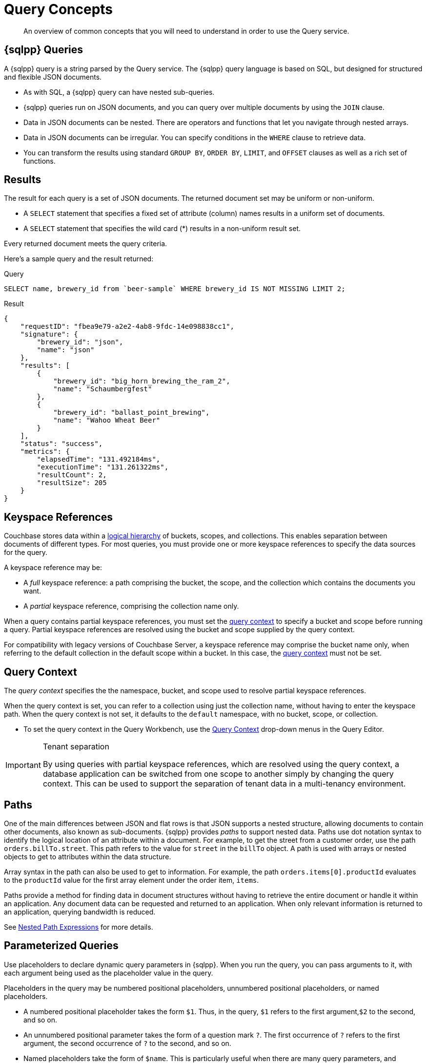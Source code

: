 = Query Concepts
:description: An overview of common concepts that you will need to understand in order to use the Query service.
:page-topic-type: concept
:keywords: n1ql, sqlpp, query, result, parameter, prepared, prepared statement, index

[abstract]
{description}

== {sqlpp} Queries

A {sqlpp} query is a string parsed by the Query service.
The {sqlpp} query language is based on SQL, but designed for structured and flexible JSON documents.

* As with SQL, a {sqlpp} query can have nested sub-queries.

* {sqlpp} queries run on JSON documents, and you can query over multiple documents by using the `JOIN` clause.

* Data in JSON documents can be nested.
There are operators and functions that let you navigate through nested arrays.

* Data in JSON documents can be irregular.
You can specify conditions in the `WHERE` clause to retrieve data.

* You can transform the results using standard `GROUP BY`, `ORDER BY`, `LIMIT`, and `OFFSET` clauses as well as a rich set of functions.

== Results

The result for each query is a set of JSON documents.
The returned document set may be uniform or non-uniform.

* A `SELECT` statement that specifies a fixed set of attribute (column) names results in a uniform set of documents.
* A `SELECT` statement that specifies the wild card (*) results in a non-uniform result set.

Every returned document meets the query criteria.

Here's a sample query and the result returned:

.Query
[source,sqlpp]
----
SELECT name, brewery_id from `beer-sample` WHERE brewery_id IS NOT MISSING LIMIT 2;
----

.Result
[source,json]
----
{
    "requestID": "fbea9e79-a2e2-4ab8-9fdc-14e098838cc1",
    "signature": {
        "brewery_id": "json",
        "name": "json"
    },
    "results": [
        {
            "brewery_id": "big_horn_brewing_the_ram_2",
            "name": "Schaumbergfest"
        },
        {
            "brewery_id": "ballast_point_brewing",
            "name": "Wahoo Wheat Beer"
        }
    ],
    "status": "success",
    "metrics": {
        "elapsedTime": "131.492184ms",
        "executionTime": "131.261322ms",
        "resultCount": 2,
        "resultSize": 205
    }
}
----

[#keyspace-reference]
== Keyspace References

Couchbase stores data within a xref:clusters:data-service/about-buckets-scopes-collections.adoc[logical hierarchy] of buckets, scopes, and collections.
This enables separation between documents of different types.
For most queries, you must provide one or more keyspace references to specify the data sources for the query.

A keyspace reference may be:

* A _full_ keyspace reference: a path comprising the bucket, the scope, and the collection which contains the documents you want.

* A _partial_ keyspace reference, comprising the collection name only.

When a query contains partial keyspace references, you must set the <<query-context,query context>> to specify a bucket and scope before running a query.
Partial keyspace references are resolved using the bucket and scope supplied by the query context.

For compatibility with legacy versions of Couchbase Server, a keyspace reference may comprise the bucket name only, when referring to the default collection in the default scope within a bucket.
In this case, the <<query-context,query context>> must not be set.

[#query-context]
== Query Context

The [def]_query context_ specifies the the namespace, bucket, and scope used to resolve partial keyspace references.

When the query context is set, you can refer to a collection using just the collection name, without having to enter the keyspace path.
When the query context is not set, it defaults to the `default` namespace, with no bucket, scope, or collection.

* To set the query context in the Query Workbench, use the xref:clusters:query-service/query-workbench.adoc#specify-bucket-and-scope-context[Query Context] drop-down menus in the Query Editor.

ifdef::flag-devex-command-line[]
* To set the query context from the cbq shell or the REST API, use the xref:settings:query-settings.adoc#query_context[query_context] request-level parameter.
endif::flag-devex-command-line[]

.Tenant separation
[IMPORTANT]
--
By using queries with partial keyspace references, which are resolved using the query context, a database application can be switched from one scope to another simply by changing the query context.
This can be used to support the separation of tenant data in a multi-tenancy environment.
--

[#paths]
== Paths

One of the main differences between JSON and flat rows is that JSON supports a nested structure, allowing documents to contain other documents, also known as sub-documents.
{sqlpp} provides [.term]_paths_ to support nested data.
Paths use dot notation syntax to identify the logical location of an attribute within a document.
For example, to get the street from a customer order, use the path `orders.billTo.street`.
This path refers to the value for `street` in the `billTo` object.
A path is used with arrays or nested objects to get to attributes within the data structure.

Array syntax in the path can also be used to get to information.
For example, the path `orders.items[0].productId` evaluates to the `productId` value for the first array element under the order item, `items`.

Paths provide a method for finding data in document structures without having to retrieve the entire document or handle it within an application.
Any document data can be requested and returned to an application.
When only relevant information is returned to an application, querying bandwidth is reduced.

See xref:n1ql-language-reference/index.adoc#nested-path-exp[Nested Path Expressions] for more details.

[#named-placeholders]
== Parameterized Queries

Use placeholders to declare dynamic query parameters in {sqlpp}.
When you run the query, you can pass arguments to it, with each argument being used as the placeholder value in the query.

Placeholders in the query may be numbered positional placeholders, unnumbered positional placeholders, or named placeholders.

* A numbered positional placeholder takes the form `$1`.
Thus, in the query, `$1` refers to the first argument,`$2` to the second, and so on.

* An unnumbered positional parameter takes the form of a question mark `?`.
The first occurrence of `?` refers to the first argument, the second occurrence of `?` to the second, and so on.

* Named placeholders take the form of `$name`.
This is particularly useful when there are many query parameters, and ensuring that they are all in the correct order may be cumbersome.

To set query parameter values when you run the query, use the cbq query shell, the Query tab, or the {sqlpp} REST API.

ifdef::flag-devex-settings[]
For more information and examples, refer to xref:settings:query-settings.adoc#section_srh_tlm_n1b[Named Parameters and Positional Parameters].
endif::flag-devex-settings[]

[#prepare-stmts]
== Query Optimization Using Prepared Statements

When a {sqlpp} query is sent to the server, the server inspects the query and parses it, planning which indexes to use, if any.
Once this is done, it generates a _query plan_.
The computation for the plan adds some additional processing time and overhead for the query.

A frequently-used query can be _prepared_ so that its plan is generated only once.
Subsequent queries using the same query will use the pre-generated plan instead, saving on the overhead and processing of the plan each time.

NOTE: Parameterized queries are considered the same query for caching and planning purposes, even if the supplied parameters are different.

For more information on how to optimize queries using prepared statements, refer to the xref:n1ql:n1ql-language-reference/prepare.adoc[PREPARE] statement.

== Indexes

Indexes help to improve the performance of a query.
An index replicates a subset of the fields and documents stored in the Data service.
This allows specific data (for example, specific fields) to be retrieved quickly.

The Index service enables you to create two types of index: primary indexes and global secondary indexes.

* You can define a _primary index_ on a keyspace.
Primary indexes are based on the unique key of every item in a specified collection. A primary index is intended to be used for simple queries, which have no filters or predicates.

* You can also create a _secondary index_ on specific fields in a keyspace.
Secondary indexes, often referred to as Global Secondary Indexes or GSIs, constitute the principal means of indexing documents to be accessed by the Query service.
+
For example, creating a secondary index on the `name` and `email` fields in the `users` keyspace would allow you to query the keyspace regarding a document's `name` or `email` properties.

Note that you do not need to create an index on a keyspace to be able to query that keyspace.
If no indexes exist on a keyspace, Couchbase Capella uses a key range scan to query that index.

For more information, refer to xref:learn:services-and-indexes/indexes/global-secondary-indexes.adoc[].
